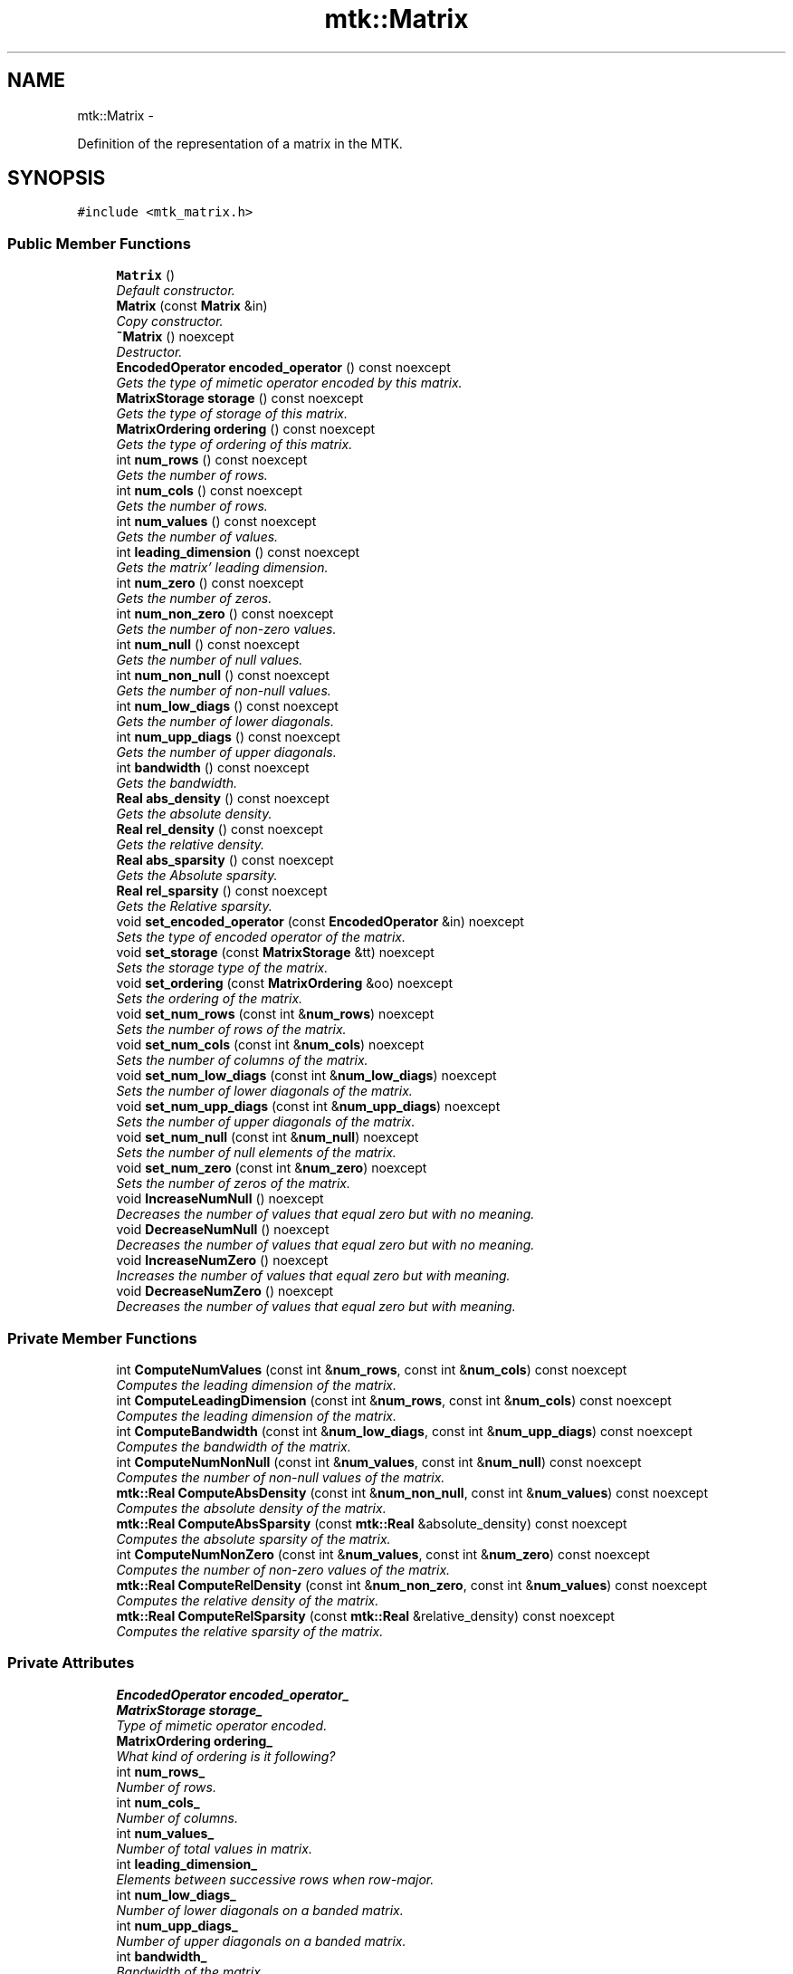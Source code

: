 .TH "mtk::Matrix" 3 "Mon Jul 4 2016" "MTK: Mimetic Methods Toolkit" \" -*- nroff -*-
.ad l
.nh
.SH NAME
mtk::Matrix \- 
.PP
Definition of the representation of a matrix in the MTK\&.  

.SH SYNOPSIS
.br
.PP
.PP
\fC#include <mtk_matrix\&.h>\fP
.SS "Public Member Functions"

.in +1c
.ti -1c
.RI "\fBMatrix\fP ()"
.br
.RI "\fIDefault constructor\&. \fP"
.ti -1c
.RI "\fBMatrix\fP (const \fBMatrix\fP &in)"
.br
.RI "\fICopy constructor\&. \fP"
.ti -1c
.RI "\fB~Matrix\fP () noexcept"
.br
.RI "\fIDestructor\&. \fP"
.ti -1c
.RI "\fBEncodedOperator\fP \fBencoded_operator\fP () const noexcept"
.br
.RI "\fIGets the type of mimetic operator encoded by this matrix\&. \fP"
.ti -1c
.RI "\fBMatrixStorage\fP \fBstorage\fP () const noexcept"
.br
.RI "\fIGets the type of storage of this matrix\&. \fP"
.ti -1c
.RI "\fBMatrixOrdering\fP \fBordering\fP () const noexcept"
.br
.RI "\fIGets the type of ordering of this matrix\&. \fP"
.ti -1c
.RI "int \fBnum_rows\fP () const noexcept"
.br
.RI "\fIGets the number of rows\&. \fP"
.ti -1c
.RI "int \fBnum_cols\fP () const noexcept"
.br
.RI "\fIGets the number of rows\&. \fP"
.ti -1c
.RI "int \fBnum_values\fP () const noexcept"
.br
.RI "\fIGets the number of values\&. \fP"
.ti -1c
.RI "int \fBleading_dimension\fP () const noexcept"
.br
.RI "\fIGets the matrix' leading dimension\&. \fP"
.ti -1c
.RI "int \fBnum_zero\fP () const noexcept"
.br
.RI "\fIGets the number of zeros\&. \fP"
.ti -1c
.RI "int \fBnum_non_zero\fP () const noexcept"
.br
.RI "\fIGets the number of non-zero values\&. \fP"
.ti -1c
.RI "int \fBnum_null\fP () const noexcept"
.br
.RI "\fIGets the number of null values\&. \fP"
.ti -1c
.RI "int \fBnum_non_null\fP () const noexcept"
.br
.RI "\fIGets the number of non-null values\&. \fP"
.ti -1c
.RI "int \fBnum_low_diags\fP () const noexcept"
.br
.RI "\fIGets the number of lower diagonals\&. \fP"
.ti -1c
.RI "int \fBnum_upp_diags\fP () const noexcept"
.br
.RI "\fIGets the number of upper diagonals\&. \fP"
.ti -1c
.RI "int \fBbandwidth\fP () const noexcept"
.br
.RI "\fIGets the bandwidth\&. \fP"
.ti -1c
.RI "\fBReal\fP \fBabs_density\fP () const noexcept"
.br
.RI "\fIGets the absolute density\&. \fP"
.ti -1c
.RI "\fBReal\fP \fBrel_density\fP () const noexcept"
.br
.RI "\fIGets the relative density\&. \fP"
.ti -1c
.RI "\fBReal\fP \fBabs_sparsity\fP () const noexcept"
.br
.RI "\fIGets the Absolute sparsity\&. \fP"
.ti -1c
.RI "\fBReal\fP \fBrel_sparsity\fP () const noexcept"
.br
.RI "\fIGets the Relative sparsity\&. \fP"
.ti -1c
.RI "void \fBset_encoded_operator\fP (const \fBEncodedOperator\fP &in) noexcept"
.br
.RI "\fISets the type of encoded operator of the matrix\&. \fP"
.ti -1c
.RI "void \fBset_storage\fP (const \fBMatrixStorage\fP &tt) noexcept"
.br
.RI "\fISets the storage type of the matrix\&. \fP"
.ti -1c
.RI "void \fBset_ordering\fP (const \fBMatrixOrdering\fP &oo) noexcept"
.br
.RI "\fISets the ordering of the matrix\&. \fP"
.ti -1c
.RI "void \fBset_num_rows\fP (const int &\fBnum_rows\fP) noexcept"
.br
.RI "\fISets the number of rows of the matrix\&. \fP"
.ti -1c
.RI "void \fBset_num_cols\fP (const int &\fBnum_cols\fP) noexcept"
.br
.RI "\fISets the number of columns of the matrix\&. \fP"
.ti -1c
.RI "void \fBset_num_low_diags\fP (const int &\fBnum_low_diags\fP) noexcept"
.br
.RI "\fISets the number of lower diagonals of the matrix\&. \fP"
.ti -1c
.RI "void \fBset_num_upp_diags\fP (const int &\fBnum_upp_diags\fP) noexcept"
.br
.RI "\fISets the number of upper diagonals of the matrix\&. \fP"
.ti -1c
.RI "void \fBset_num_null\fP (const int &\fBnum_null\fP) noexcept"
.br
.RI "\fISets the number of null elements of the matrix\&. \fP"
.ti -1c
.RI "void \fBset_num_zero\fP (const int &\fBnum_zero\fP) noexcept"
.br
.RI "\fISets the number of zeros of the matrix\&. \fP"
.ti -1c
.RI "void \fBIncreaseNumNull\fP () noexcept"
.br
.RI "\fIDecreases the number of values that equal zero but with no meaning\&. \fP"
.ti -1c
.RI "void \fBDecreaseNumNull\fP () noexcept"
.br
.RI "\fIDecreases the number of values that equal zero but with no meaning\&. \fP"
.ti -1c
.RI "void \fBIncreaseNumZero\fP () noexcept"
.br
.RI "\fIIncreases the number of values that equal zero but with meaning\&. \fP"
.ti -1c
.RI "void \fBDecreaseNumZero\fP () noexcept"
.br
.RI "\fIDecreases the number of values that equal zero but with meaning\&. \fP"
.in -1c
.SS "Private Member Functions"

.in +1c
.ti -1c
.RI "int \fBComputeNumValues\fP (const int &\fBnum_rows\fP, const int &\fBnum_cols\fP) const noexcept"
.br
.RI "\fIComputes the leading dimension of the matrix\&. \fP"
.ti -1c
.RI "int \fBComputeLeadingDimension\fP (const int &\fBnum_rows\fP, const int &\fBnum_cols\fP) const noexcept"
.br
.RI "\fIComputes the leading dimension of the matrix\&. \fP"
.ti -1c
.RI "int \fBComputeBandwidth\fP (const int &\fBnum_low_diags\fP, const int &\fBnum_upp_diags\fP) const noexcept"
.br
.RI "\fIComputes the bandwidth of the matrix\&. \fP"
.ti -1c
.RI "int \fBComputeNumNonNull\fP (const int &\fBnum_values\fP, const int &\fBnum_null\fP) const noexcept"
.br
.RI "\fIComputes the number of non-null values of the matrix\&. \fP"
.ti -1c
.RI "\fBmtk::Real\fP \fBComputeAbsDensity\fP (const int &\fBnum_non_null\fP, const int &\fBnum_values\fP) const noexcept"
.br
.RI "\fIComputes the absolute density of the matrix\&. \fP"
.ti -1c
.RI "\fBmtk::Real\fP \fBComputeAbsSparsity\fP (const \fBmtk::Real\fP &absolute_density) const noexcept"
.br
.RI "\fIComputes the absolute sparsity of the matrix\&. \fP"
.ti -1c
.RI "int \fBComputeNumNonZero\fP (const int &\fBnum_values\fP, const int &\fBnum_zero\fP) const noexcept"
.br
.RI "\fIComputes the number of non-zero values of the matrix\&. \fP"
.ti -1c
.RI "\fBmtk::Real\fP \fBComputeRelDensity\fP (const int &\fBnum_non_zero\fP, const int &\fBnum_values\fP) const noexcept"
.br
.RI "\fIComputes the relative density of the matrix\&. \fP"
.ti -1c
.RI "\fBmtk::Real\fP \fBComputeRelSparsity\fP (const \fBmtk::Real\fP &relative_density) const noexcept"
.br
.RI "\fIComputes the relative sparsity of the matrix\&. \fP"
.in -1c
.SS "Private Attributes"

.in +1c
.ti -1c
.RI "\fBEncodedOperator\fP \fBencoded_operator_\fP"
.br
.ti -1c
.RI "\fBMatrixStorage\fP \fBstorage_\fP"
.br
.RI "\fIType of mimetic operator encoded\&. \fP"
.ti -1c
.RI "\fBMatrixOrdering\fP \fBordering_\fP"
.br
.RI "\fIWhat kind of ordering is it following? \fP"
.ti -1c
.RI "int \fBnum_rows_\fP"
.br
.RI "\fINumber of rows\&. \fP"
.ti -1c
.RI "int \fBnum_cols_\fP"
.br
.RI "\fINumber of columns\&. \fP"
.ti -1c
.RI "int \fBnum_values_\fP"
.br
.RI "\fINumber of total values in matrix\&. \fP"
.ti -1c
.RI "int \fBleading_dimension_\fP"
.br
.RI "\fIElements between successive rows when row-major\&. \fP"
.ti -1c
.RI "int \fBnum_low_diags_\fP"
.br
.RI "\fINumber of lower diagonals on a banded matrix\&. \fP"
.ti -1c
.RI "int \fBnum_upp_diags_\fP"
.br
.RI "\fINumber of upper diagonals on a banded matrix\&. \fP"
.ti -1c
.RI "int \fBbandwidth_\fP"
.br
.RI "\fIBandwidth of the matrix\&. \fP"
.ti -1c
.RI "int \fBnum_null_\fP"
.br
.RI "\fINumber of null (no meaning) values\&. \fP"
.ti -1c
.RI "int \fBnum_non_null_\fP"
.br
.RI "\fINumber of null values\&. \fP"
.ti -1c
.RI "\fBReal\fP \fBabs_density_\fP"
.br
.RI "\fIAbsolute density of matrix\&. \fP"
.ti -1c
.RI "\fBReal\fP \fBabs_sparsity_\fP"
.br
.RI "\fIAbsolute sparsity of matrix\&. \fP"
.ti -1c
.RI "int \fBnum_zero_\fP"
.br
.RI "\fINumber of zeros (with meaning)\&. \fP"
.ti -1c
.RI "int \fBnum_non_zero_\fP"
.br
.RI "\fINumber of non-zero values\&. \fP"
.ti -1c
.RI "\fBReal\fP \fBrel_density_\fP"
.br
.RI "\fIRelative density of matrix\&. \fP"
.ti -1c
.RI "\fBReal\fP \fBrel_sparsity_\fP"
.br
.RI "\fIRelative sparsity of matrix\&. \fP"
.in -1c
.SH "Detailed Description"
.PP 
Definition of the representation for the matrices implemented in the MTK\&. 
.PP
Definition at line 75 of file mtk_matrix\&.h\&.
.SH "Constructor & Destructor Documentation"
.PP 
.SS "mtk::Matrix::Matrix ()"

.PP
Definition at line 67 of file mtk_matrix\&.cc\&.
.SS "mtk::Matrix::Matrix (const \fBMatrix\fP &in)"

.PP
\fBParameters:\fP
.RS 4
\fIin\fP Given matrix\&. 
.RE
.PP

.PP
Definition at line 87 of file mtk_matrix\&.cc\&.
.SS "mtk::Matrix::~Matrix ()\fC [noexcept]\fP"

.PP
Definition at line 107 of file mtk_matrix\&.cc\&.
.SH "Member Function Documentation"
.PP 
.SS "\fBmtk::Real\fP mtk::Matrix::abs_density () const\fC [noexcept]\fP"

.PP
\fBReturns:\fP
.RS 4
Absolute density of the matrix\&.
.RE
.PP
\fBSee also:\fP
.RS 4
http://www.csrc.sdsu.edu/research_reports/CSRCR2013-01.pdf 
.RE
.PP

.PP
Definition at line 179 of file mtk_matrix\&.cc\&.
.SS "\fBmtk::Real\fP mtk::Matrix::abs_sparsity () const\fC [noexcept]\fP"

.PP
\fBReturns:\fP
.RS 4
Absolute sparsity of the matrix\&.
.RE
.PP
\fBSee also:\fP
.RS 4
http://www.csrc.sdsu.edu/research_reports/CSRCR2013-01.pdf 
.RE
.PP

.PP
Definition at line 189 of file mtk_matrix\&.cc\&.
.SS "int mtk::Matrix::bandwidth () const\fC [noexcept]\fP"

.PP
\fBReturns:\fP
.RS 4
Bandwidth of the matrix\&. 
.RE
.PP

.PP
Definition at line 174 of file mtk_matrix\&.cc\&.
.SS "\fBmtk::Real\fP mtk::Matrix::ComputeAbsDensity (const int &num_non_null, const int &num_values) const\fC [private]\fP, \fC [noexcept]\fP"
Defined as \[ \frac{\textrm{num\_non\_null}}{\textrm{num\_values}}. \]
.PP
\fBParameters:\fP
.RS 4
\fInum_non_null\fP Number of non-null values of the matrix\&. 
.br
\fInum_values\fP Number of total values of the matrix\&.
.RE
.PP
\fBReturns:\fP
.RS 4
Absolute density of the matrix\&. 
.RE
.PP

.PP
Definition at line 434 of file mtk_matrix\&.cc\&.
.SS "\fBmtk::Real\fP mtk::Matrix::ComputeAbsSparsity (const \fBmtk::Real\fP &absolute_density) const\fC [private]\fP, \fC [noexcept]\fP"
Defined as \[ 1 - \frac{\textrm{num\_non\_null}}{\textrm{num\_values}}. \]
.PP
\fBParameters:\fP
.RS 4
\fIabsolute_density\fP Absolute density of the matrix\&.
.RE
.PP
\fBReturns:\fP
.RS 4
Absolute sparsity of the matrix\&. 
.RE
.PP

.PP
Definition at line 446 of file mtk_matrix\&.cc\&.
.SS "int mtk::Matrix::ComputeBandwidth (const int &num_low_diags, const int &num_upp_diags) const\fC [private]\fP, \fC [noexcept]\fP"

.PP
\fBParameters:\fP
.RS 4
\fInum_low_diags\fP Number of lower diagonals\&. 
.br
\fInum_upp_diags\fP Number of upper diagonals\&.
.RE
.PP
\fBReturns:\fP
.RS 4
Bandwidth of the matrix\&. 
.RE
.PP

.PP
Definition at line 412 of file mtk_matrix\&.cc\&.
.SS "int mtk::Matrix::ComputeLeadingDimension (const int &num_rows, const int &num_cols) const\fC [private]\fP, \fC [noexcept]\fP"

.PP
\fBParameters:\fP
.RS 4
\fInum_rows\fP Number of rows\&. 
.br
\fInum_cols\fP Number of columns\&.
.RE
.PP
\fBReturns:\fP
.RS 4
Leading dimension of the matrix\&. 
.RE
.PP

.PP
Definition at line 400 of file mtk_matrix\&.cc\&.
.SS "int mtk::Matrix::ComputeNumNonNull (const int &num_values, const int &num_null) const\fC [private]\fP, \fC [noexcept]\fP"

.PP
\fBParameters:\fP
.RS 4
\fInum_values\fP Number of values of the matrix\&. 
.br
\fInum_null\fP Number of null values of the matrix\&.
.RE
.PP
\fBReturns:\fP
.RS 4
Number of non-null values of the matrix\&. 
.RE
.PP

.PP
Definition at line 423 of file mtk_matrix\&.cc\&.
.SS "int mtk::Matrix::ComputeNumNonZero (const int &num_values, const int &num_zero) const\fC [private]\fP, \fC [noexcept]\fP"

.PP
\fBParameters:\fP
.RS 4
\fInum_values\fP Number of values of the matrix\&. 
.br
\fInum_zero\fP Number of zero values of the matrix\&.
.RE
.PP
\fBReturns:\fP
.RS 4
Number of non-zero values of the matrix\&. 
.RE
.PP

.PP
Definition at line 456 of file mtk_matrix\&.cc\&.
.SS "int mtk::Matrix::ComputeNumValues (const int &num_rows, const int &num_cols) const\fC [private]\fP, \fC [noexcept]\fP"

.PP
\fBParameters:\fP
.RS 4
\fInum_rows\fP Number of rows\&. 
.br
\fInum_cols\fP Number of columns\&.
.RE
.PP
\fBReturns:\fP
.RS 4
Number of values of the matrix\&. 
.RE
.PP

.PP
Definition at line 389 of file mtk_matrix\&.cc\&.
.SS "\fBmtk::Real\fP mtk::Matrix::ComputeRelDensity (const int &num_non_zero, const int &num_values) const\fC [private]\fP, \fC [noexcept]\fP"
Defined as \[ \frac{\textrm{num\_non\_zero}}{\textrm{num\_values}}. \]
.PP
\fBParameters:\fP
.RS 4
\fInum_non_zero\fP Number of non-zero values of the matrix\&. 
.br
\fInum_values\fP Number of total values of the matrix\&.
.RE
.PP
\fBReturns:\fP
.RS 4
Relative density of the matrix\&. 
.RE
.PP

.PP
Definition at line 467 of file mtk_matrix\&.cc\&.
.SS "\fBmtk::Real\fP mtk::Matrix::ComputeRelSparsity (const \fBmtk::Real\fP &relative_density) const\fC [private]\fP, \fC [noexcept]\fP"
Defined as \[ 1 - \frac{\textrm{num\_non\_zero}}{\textrm{num\_values}}. \]
.PP
\fBParameters:\fP
.RS 4
\fIrelative_density\fP Relative density of the matrix\&.
.RE
.PP
\fBReturns:\fP
.RS 4
Relative sparsity of the matrix\&. 
.RE
.PP

.PP
Definition at line 479 of file mtk_matrix\&.cc\&.
.SS "void mtk::Matrix::DecreaseNumNull ()\fC [noexcept]\fP"

.PP
Definition at line 346 of file mtk_matrix\&.cc\&.
.SS "void mtk::Matrix::DecreaseNumZero ()\fC [noexcept]\fP"

.PP
Definition at line 374 of file mtk_matrix\&.cc\&.
.SS "\fBmtk::EncodedOperator\fP mtk::Matrix::encoded_operator () const\fC [noexcept]\fP"

.PP
\fBReturns:\fP
.RS 4
Type of mimetic operator encoded by this matrix\&.
.RE
.PP
\fBSee also:\fP
.RS 4
\fBmtk::EncodedOperator\fP\&. 
.RE
.PP

.PP
Definition at line 109 of file mtk_matrix\&.cc\&.
.SS "void mtk::Matrix::IncreaseNumNull ()\fC [noexcept]\fP"

.PP
Definition at line 333 of file mtk_matrix\&.cc\&.
.SS "void mtk::Matrix::IncreaseNumZero ()\fC [noexcept]\fP"

.PP
Definition at line 359 of file mtk_matrix\&.cc\&.
.SS "int mtk::Matrix::leading_dimension () const\fC [noexcept]\fP"
Leading dimension of the data array is the number of elements between successive rows (for row major storage) in memory\&. Most of the cases, the leading dimension is the same as the number of columns\&.
.PP
\fBReturns:\fP
.RS 4
Leading dimension of the matrix\&. 
.RE
.PP

.PP
Definition at line 139 of file mtk_matrix\&.cc\&.
.SS "int mtk::Matrix::num_cols () const\fC [noexcept]\fP"

.PP
\fBReturns:\fP
.RS 4
Number of rows of the matrix\&. 
.RE
.PP

.PP
Definition at line 129 of file mtk_matrix\&.cc\&.
.SS "int mtk::Matrix::num_low_diags () const\fC [noexcept]\fP"

.PP
\fBReturns:\fP
.RS 4
Number of lower diagonals\&. 
.RE
.PP

.PP
Definition at line 164 of file mtk_matrix\&.cc\&.
.SS "int mtk::Matrix::num_non_null () const\fC [noexcept]\fP"

.PP
\fBReturns:\fP
.RS 4
Number of non-null values of the matrix\&.
.RE
.PP
\fBSee also:\fP
.RS 4
http://www.csrc.sdsu.edu/research_reports/CSRCR2013-01.pdf 
.RE
.PP

.PP
Definition at line 159 of file mtk_matrix\&.cc\&.
.SS "int mtk::Matrix::num_non_zero () const\fC [noexcept]\fP"

.PP
\fBReturns:\fP
.RS 4
Number of non-zero values of the matrix\&. 
.RE
.PP

.PP
Definition at line 149 of file mtk_matrix\&.cc\&.
.SS "int mtk::Matrix::num_null () const\fC [noexcept]\fP"

.PP
\fBReturns:\fP
.RS 4
Number of null values of the matrix\&.
.RE
.PP
\fBSee also:\fP
.RS 4
http://www.csrc.sdsu.edu/research_reports/CSRCR2013-01.pdf 
.RE
.PP

.PP
Definition at line 154 of file mtk_matrix\&.cc\&.
.SS "int mtk::Matrix::num_rows () const\fC [noexcept]\fP"

.PP
\fBReturns:\fP
.RS 4
Number of rows of the matrix\&. 
.RE
.PP

.PP
Definition at line 124 of file mtk_matrix\&.cc\&.
.SS "int mtk::Matrix::num_upp_diags () const\fC [noexcept]\fP"

.PP
\fBReturns:\fP
.RS 4
Number of upper diagonals\&. 
.RE
.PP

.PP
Definition at line 169 of file mtk_matrix\&.cc\&.
.SS "int mtk::Matrix::num_values () const\fC [noexcept]\fP"

.PP
\fBReturns:\fP
.RS 4
Number of values of the matrix\&. 
.RE
.PP

.PP
Definition at line 134 of file mtk_matrix\&.cc\&.
.SS "int mtk::Matrix::num_zero () const\fC [noexcept]\fP"

.PP
\fBReturns:\fP
.RS 4
Number of zeros of the matrix\&. 
.RE
.PP

.PP
Definition at line 144 of file mtk_matrix\&.cc\&.
.SS "\fBmtk::MatrixOrdering\fP mtk::Matrix::ordering () const\fC [noexcept]\fP"

.PP
\fBReturns:\fP
.RS 4
Type of ordering of this matrix\&.
.RE
.PP
\fBSee also:\fP
.RS 4
\fBmtk::MatrixOrdering\fP\&. 
.RE
.PP

.PP
Definition at line 119 of file mtk_matrix\&.cc\&.
.SS "\fBmtk::Real\fP mtk::Matrix::rel_density () const\fC [noexcept]\fP"

.PP
\fBReturns:\fP
.RS 4
Relative density of the matrix\&.
.RE
.PP
\fBSee also:\fP
.RS 4
http://www.csrc.sdsu.edu/research_reports/CSRCR2013-01.pdf 
.RE
.PP

.PP
Definition at line 184 of file mtk_matrix\&.cc\&.
.SS "\fBmtk::Real\fP mtk::Matrix::rel_sparsity () const\fC [noexcept]\fP"

.PP
\fBReturns:\fP
.RS 4
Relative sparsity of the matrix\&.
.RE
.PP
\fBSee also:\fP
.RS 4
http://www.csrc.sdsu.edu/research_reports/CSRCR2013-01.pdf 
.RE
.PP

.PP
Definition at line 194 of file mtk_matrix\&.cc\&.
.SS "void mtk::Matrix::set_encoded_operator (const \fBEncodedOperator\fP &in)\fC [noexcept]\fP"

.PP
\fBParameters:\fP
.RS 4
\fIin\fP Type of encoded operator\&.
.RE
.PP
\fBSee also:\fP
.RS 4
\fBmtk::EncodedOperator\fP 
.RE
.PP

.PP
Definition at line 199 of file mtk_matrix\&.cc\&.
.SS "void mtk::Matrix::set_num_cols (const int &num_cols)\fC [noexcept]\fP"

.PP
\fBParameters:\fP
.RS 4
\fInum_cols\fP Number of columns\&. 
.RE
.PP

.PP
Definition at line 262 of file mtk_matrix\&.cc\&.
.SS "void mtk::Matrix::set_num_low_diags (const int &num_low_diags)\fC [noexcept]\fP"

.PP
\fBParameters:\fP
.RS 4
\fInum_low_diags\fP Number of lower diagonals\&. 
.RE
.PP

.PP
Definition at line 283 of file mtk_matrix\&.cc\&.
.SS "void mtk::Matrix::set_num_null (const int &num_null)\fC [noexcept]\fP"

.PP
\fBParameters:\fP
.RS 4
\fInum_null\fP Number of null elements\&. 
.RE
.PP

.PP
Definition at line 303 of file mtk_matrix\&.cc\&.
.SS "void mtk::Matrix::set_num_rows (const int &num_rows)\fC [noexcept]\fP"

.PP
\fBParameters:\fP
.RS 4
\fInum_rows\fP Number of rows\&. 
.RE
.PP

.PP
Definition at line 241 of file mtk_matrix\&.cc\&.
.SS "void mtk::Matrix::set_num_upp_diags (const int &num_upp_diags)\fC [noexcept]\fP"

.PP
\fBParameters:\fP
.RS 4
\fInum_upp_diags\fP Number of upper diagonals\&. 
.RE
.PP

.PP
Definition at line 293 of file mtk_matrix\&.cc\&.
.SS "void mtk::Matrix::set_num_zero (const int &num_zero)\fC [noexcept]\fP"

.PP
\fBParameters:\fP
.RS 4
\fInum_zero\fP Number of zeros on the matrix\&. 
.RE
.PP

.PP
Definition at line 316 of file mtk_matrix\&.cc\&.
.SS "void mtk::Matrix::set_ordering (const \fBMatrixOrdering\fP &oo)\fC [noexcept]\fP"

.PP
\fBParameters:\fP
.RS 4
\fIoo\fP Ordering of the matrix\&.
.RE
.PP
\fBSee also:\fP
.RS 4
\fBmtk::MatrixOrdering\fP 
.RE
.PP

.PP
Definition at line 228 of file mtk_matrix\&.cc\&.
.SS "void mtk::Matrix::set_storage (const \fBMatrixStorage\fP &tt)\fC [noexcept]\fP"

.PP
\fBParameters:\fP
.RS 4
\fItt\fP Type of the matrix storage\&.
.RE
.PP
\fBSee also:\fP
.RS 4
\fBmtk::MatrixStorage\fP 
.RE
.PP

.PP
Definition at line 216 of file mtk_matrix\&.cc\&.
.SS "\fBmtk::MatrixStorage\fP mtk::Matrix::storage () const\fC [noexcept]\fP"

.PP
\fBReturns:\fP
.RS 4
Type of storage of this matrix\&.
.RE
.PP
\fBSee also:\fP
.RS 4
\fBmtk::MatrixStorage\fP\&. 
.RE
.PP

.PP
Definition at line 114 of file mtk_matrix\&.cc\&.
.SH "Member Data Documentation"
.PP 
.SS "\fBReal\fP mtk::Matrix::abs_density_\fC [private]\fP"

.PP
Definition at line 466 of file mtk_matrix\&.h\&.
.SS "\fBReal\fP mtk::Matrix::abs_sparsity_\fC [private]\fP"

.PP
Definition at line 467 of file mtk_matrix\&.h\&.
.SS "int mtk::Matrix::bandwidth_\fC [private]\fP"

.PP
Definition at line 461 of file mtk_matrix\&.h\&.
.SS "\fBEncodedOperator\fP mtk::Matrix::encoded_operator_\fC [private]\fP"

.PP
Definition at line 448 of file mtk_matrix\&.h\&.
.SS "int mtk::Matrix::leading_dimension_\fC [private]\fP"

.PP
Definition at line 457 of file mtk_matrix\&.h\&.
.SS "int mtk::Matrix::num_cols_\fC [private]\fP"

.PP
Definition at line 455 of file mtk_matrix\&.h\&.
.SS "int mtk::Matrix::num_low_diags_\fC [private]\fP"

.PP
Definition at line 459 of file mtk_matrix\&.h\&.
.SS "int mtk::Matrix::num_non_null_\fC [private]\fP"

.PP
Definition at line 464 of file mtk_matrix\&.h\&.
.SS "int mtk::Matrix::num_non_zero_\fC [private]\fP"

.PP
Definition at line 470 of file mtk_matrix\&.h\&.
.SS "int mtk::Matrix::num_null_\fC [private]\fP"

.PP
Definition at line 463 of file mtk_matrix\&.h\&.
.SS "int mtk::Matrix::num_rows_\fC [private]\fP"

.PP
Definition at line 454 of file mtk_matrix\&.h\&.
.SS "int mtk::Matrix::num_upp_diags_\fC [private]\fP"

.PP
Definition at line 460 of file mtk_matrix\&.h\&.
.SS "int mtk::Matrix::num_values_\fC [private]\fP"

.PP
Definition at line 456 of file mtk_matrix\&.h\&.
.SS "int mtk::Matrix::num_zero_\fC [private]\fP"

.PP
Definition at line 469 of file mtk_matrix\&.h\&.
.SS "\fBMatrixOrdering\fP mtk::Matrix::ordering_\fC [private]\fP"

.PP
Definition at line 452 of file mtk_matrix\&.h\&.
.SS "\fBReal\fP mtk::Matrix::rel_density_\fC [private]\fP"

.PP
Definition at line 472 of file mtk_matrix\&.h\&.
.SS "\fBReal\fP mtk::Matrix::rel_sparsity_\fC [private]\fP"

.PP
Definition at line 473 of file mtk_matrix\&.h\&.
.SS "\fBMatrixStorage\fP mtk::Matrix::storage_\fC [private]\fP"
What type of matrix is this? 
.PP
Definition at line 450 of file mtk_matrix\&.h\&.

.SH "Author"
.PP 
Generated automatically by Doxygen for MTK: Mimetic Methods Toolkit from the source code\&.
